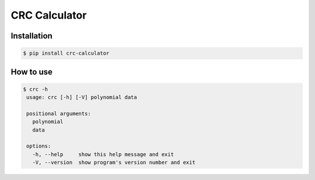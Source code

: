 ==============
CRC Calculator
==============

|PyPI version|

Installation
------------

.. code:: bash

   $ pip install crc-calculator

How to use
----------

.. code:: bash

   $ crc -h
    usage: crc [-h] [-V] polynomial data

    positional arguments:
      polynomial
      data

    options:
      -h, --help     show this help message and exit
      -V, --version  show program's version number and exit

.. |PyPI version| image:: https://img.shields.io/pypi/v/crc-calculator
   :target: https://pypi.org/project/crc-calculator/
